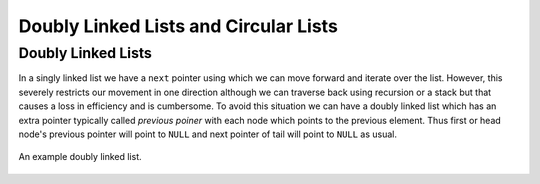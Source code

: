 Doubly Linked Lists and Circular Lists
**************************************
Doubly Linked Lists
===================
In a singly linked list we have a ``next`` pointer using which we can move
forward and iterate over the list. However, this severely restricts our
movement in one direction although we can traverse back using recursion or a
stack but that causes a loss in efficiency and is cumbersome. To avoid this
situation we can have a doubly linked list which has an extra pointer typically
called *previous poiner* with each node which points to the previous
element. Thus first or head node's previous pointer will point to ``NULL`` and
next pointer of tail will point to ``NULL`` as usual.

.. figure:: data/dll.png
   :align: center
   :alt: An example doubly linked list.

   An example doubly linked list.


